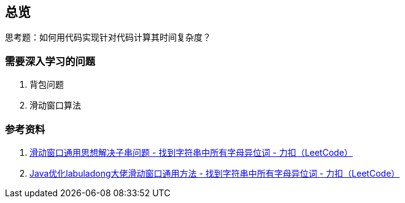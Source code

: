 == 总览

思考题：如何用代码实现针对代码计算其时间复杂度？

=== 需要深入学习的问题

. 背包问题
. 滑动窗口算法

=== 参考资料

. https://leetcode-cn.com/problems/find-all-anagrams-in-a-string/solution/hua-dong-chuang-kou-tong-yong-si-xiang-jie-jue-zi-/[滑动窗口通用思想解决子串问题 - 找到字符串中所有字母异位词 - 力扣（LeetCode）]
. https://leetcode-cn.com/problems/find-all-anagrams-in-a-string/solution/javayou-hua-labuladongda-lao-hua-dong-chuang-kou-t/[Java优化labuladong大佬滑动窗口通用方法 - 找到字符串中所有字母异位词 - 力扣（LeetCode）]
